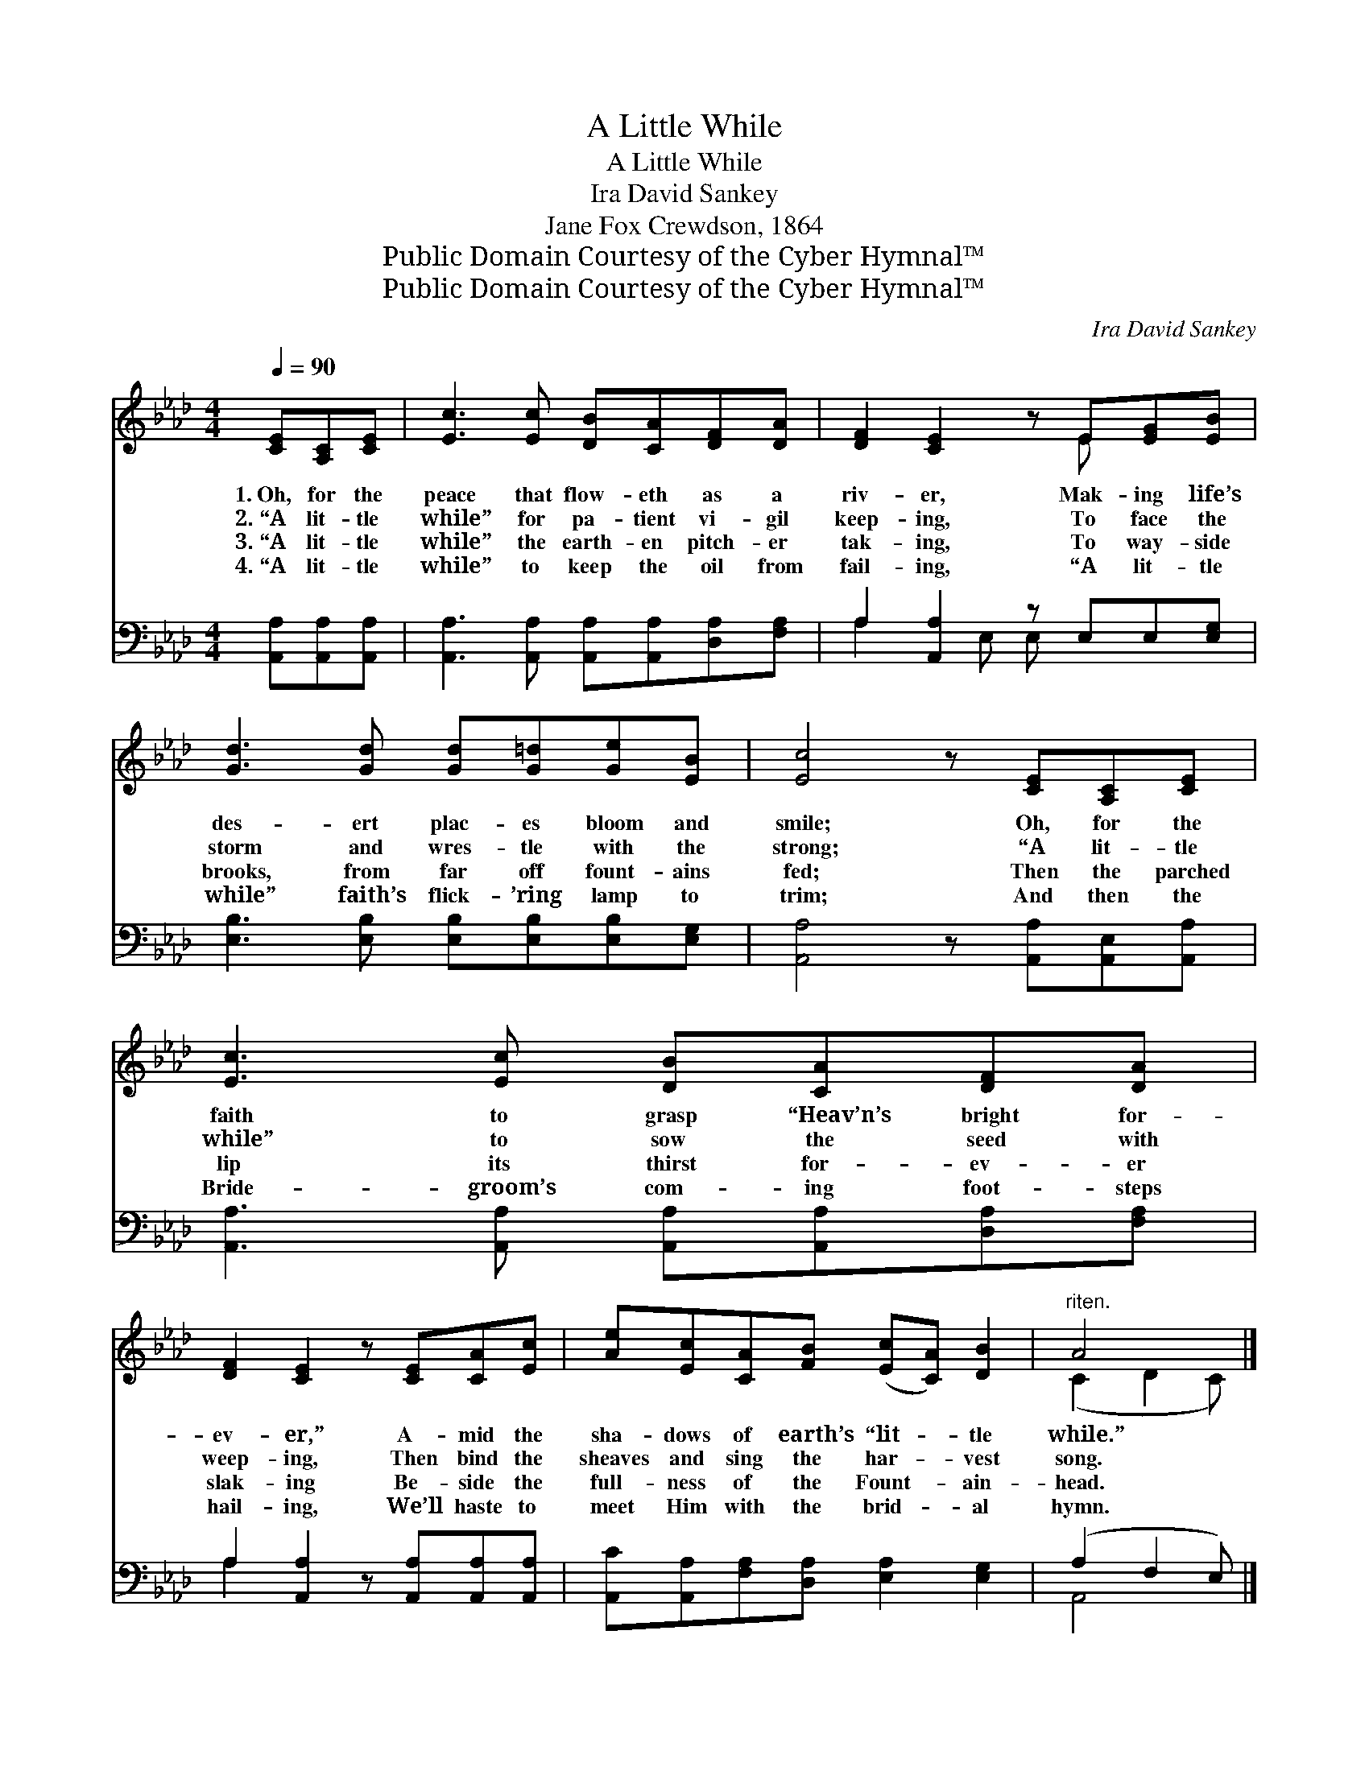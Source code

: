 X:1
T:A Little While
T:A Little While
T:Ira David Sankey
T:Jane Fox Crewdson, 1864
T:Public Domain Courtesy of the Cyber Hymnal™
T:Public Domain Courtesy of the Cyber Hymnal™
C:Ira David Sankey
Z:Public Domain
Z:Courtesy of the Cyber Hymnal™
%%score ( 1 2 ) ( 3 4 )
L:1/8
Q:1/4=90
M:4/4
K:Ab
V:1 treble 
V:2 treble 
V:3 bass 
V:4 bass 
V:1
 [CE][A,C][CE] | [Ec]3 [Ec] [DB][CA][DF][DA] | [DF]2 [CE]2 z E[EG][EB] | %3
w: 1.~Oh, for the|peace that flow- eth as a|riv- er, Mak- ing life’s|
w: 2.~“A lit- tle|while” for pa- tient vi- gil|keep- ing, To face the|
w: 3.~“A lit- tle|while” the earth- en pitch- er|tak- ing, To way- side|
w: 4.~“A lit- tle|while” to keep the oil from|fail- ing, “A lit- tle|
 [Gd]3 [Gd] [Gd][G=d][Ge][EB] | [Ec]4 z [CE][A,C][CE] | [Ec]3 [Ec] [DB][CA][DF][DA] | %6
w: des- ert plac- es bloom and|smile; Oh, for the|faith to grasp “Heav’n’s bright for-|
w: storm and wres- tle with the|strong; “A lit- tle|while” to sow the seed with|
w: brooks, from far off fount- ains|fed; Then the parched|lip its thirst for- ev- er|
w: while” faith’s flick- ’ring lamp to|trim; And then the|Bride- groom’s com- ing foot- steps|
 [DF]2 [CE]2 z [CE][CA][Ec] | [Ae][Ec][CA][FB] ([Ec][CA]) [DB]2 |"^riten." A4 x |] %9
w: ev- er,” A- mid the|sha- dows of earth’s “lit- * tle|while.”|
w: weep- ing, Then bind the|sheaves and sing the har- * vest|song.|
w: slak- ing Be- side the|full- ness of the Fount- * ain-|head.|
w: hail- ing, We’ll haste to|meet Him with the brid- * al|hymn.|
V:2
 x3 | x8 | x5 E x2 | x8 | x8 | x8 | x8 | x8 | (C2 D2 C) |] %9
V:3
 [A,,A,][A,,A,][A,,A,] | [A,,A,]3 [A,,A,] [A,,A,][A,,A,][D,A,][F,A,] | A,2 [A,,A,]2 z E,E,[E,G,] | %3
 [E,B,]3 [E,B,] [E,B,][E,B,][E,B,][E,G,] | [A,,A,]4 z [A,,A,][A,,E,][A,,A,] | %5
 [A,,A,]3 [A,,A,] [A,,A,][A,,A,][D,A,][F,A,] | A,2 [A,,A,]2 z [A,,A,][A,,A,][A,,A,] | %7
 [A,,C][A,,A,][F,A,][D,A,] [E,A,]2 [E,G,]2 | (A,2 F,2 E,) |] %9
V:4
 x3 | x8 | A,2 x E, E, x3 | x8 | x8 | x8 | A,2 x6 | x8 | A,,4 x |] %9

